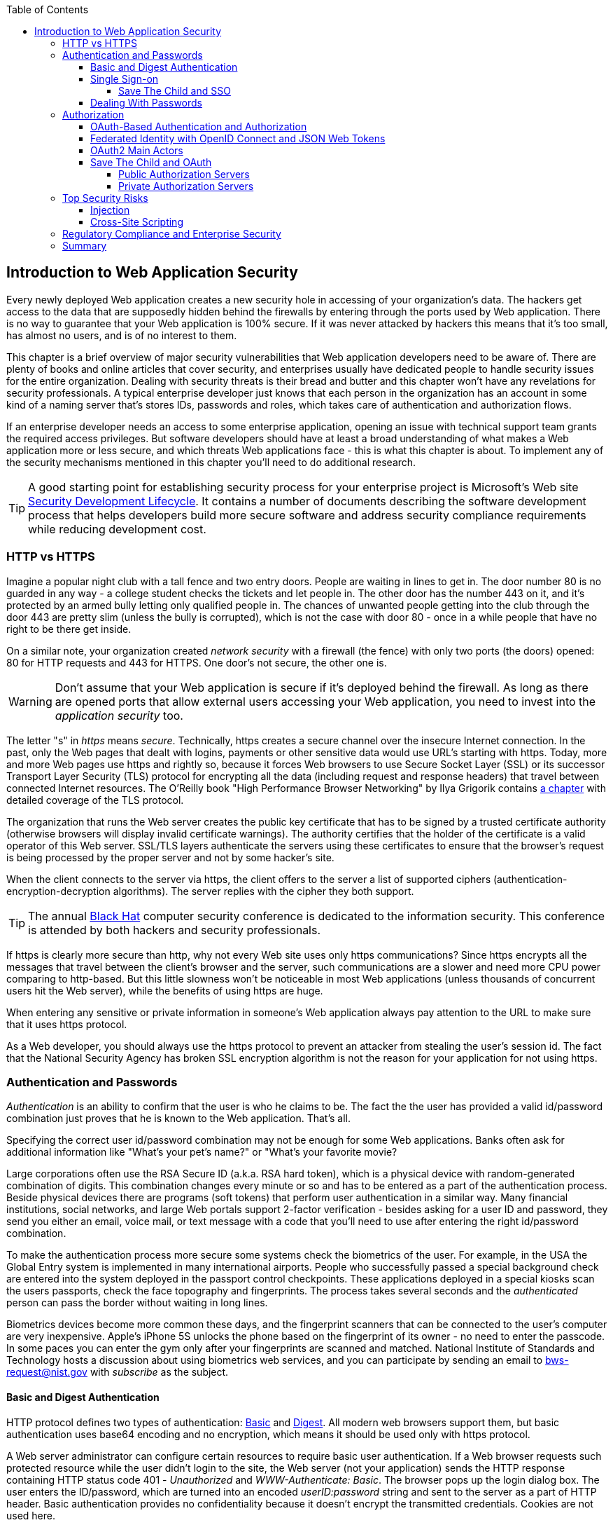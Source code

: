 :toc:
:toclevels: 4

== Introduction to Web Application Security 

Every newly deployed Web application creates a new security hole in accessing of your organization's data. The hackers get access to the data that are supposedly hidden behind the firewalls by entering through the ports used by Web application. There is no way to guarantee that your Web application is 100% secure. If it was never attacked by hackers this means that it's too small, has almost no users, and is of no interest to them. 
 
This chapter is a brief overview of major security vulnerabilities that Web application developers need to be aware of. There are plenty of books and online articles that cover security, and enterprises usually have dedicated people to handle security issues for the entire organization. Dealing with security threats is their bread and butter and this chapter won't have any revelations for security professionals. A typical enterprise developer just knows that each person in the organization has an account in some kind of a naming server that's stores IDs, passwords and roles, which takes care of authentication and authorization flows.  

If an enterprise developer needs an access to some enterprise application, opening an issue with technical support team grants the required access privileges. But software developers should have at least a broad understanding of what makes a Web application more or less secure, and which threats Web applications face - this is what this chapter is about. To implement any of the security mechanisms mentioned in this chapter you'll need to do additional research.

TIP: A good starting point for establishing security process for your enterprise project is  Microsoft's Web site http://www.microsoft.com/security/sdl/default.aspx[Security Development Lifecycle]. It contains a number of documents describing the software development process that helps developers build more secure software and address security compliance requirements while reducing development cost.  

=== HTTP vs HTTPS 

Imagine a popular night club with a tall fence and two entry doors. People are waiting in lines to get in. The door number 80 is no guarded in any way - a college student checks the tickets and let people in. The other door has the number 443 on it, and it's protected by an armed bully letting only qualified people in. The chances of unwanted people getting into the club through the door 443 are pretty slim (unless the bully is corrupted), which is not the case with door 80 - once in a while people that have no right to be there get inside.

On a similar note, your organization created _network security_ with a firewall (the fence) with only two ports (the doors) opened: 80 for HTTP requests and 443 for HTTPS. One door's not secure, the other one is.

WARNING: Don't assume that your Web application is secure if it's deployed behind the firewall. As long as there are opened ports that allow external users accessing your Web application, you need to invest into the _application security_ too.

The letter "s" in _https_ means _secure_. Technically, https creates a secure channel over the insecure Internet connection. In the past, only the Web pages that dealt with logins, payments or other  sensitive data would use URL's starting with https. Today, more and more Web pages use https and rightly so, because it forces Web browsers to use Secure Socket Layer (SSL) or its successor Transport Layer Security (TLS) protocol for encrypting all the data (including request and response headers) that travel between connected Internet resources. The O'Reilly book "High Performance Browser Networking" by Ilya Grigorik  contains http://chimera.labs.oreilly.com/books/1230000000545/ch04.html[a chapter] with detailed coverage of the TLS protocol. 

The organization that runs the Web server creates the  public key certificate that has to be signed by a trusted certificate authority (otherwise browsers will display invalid certificate warnings). The authority certifies that the holder of the certificate is a valid operator of this Web server.  SSL/TLS layers authenticate the servers using these certificates to ensure that the browser's request is being processed by the proper server and not by some hacker's site.

When the client connects to the server via https, the client offers to the server a list of supported ciphers (authentication-encryption-decryption algorithms). The server replies with the cipher they both support.

TIP: The annual http://www.blackhat.com/[Black Hat] computer security conference is dedicated to the information security. This conference is attended by both hackers and security professionals.

If https is clearly more secure than http, why not every Web site uses only https communications? Since https encrypts all the messages that travel between the client's browser and the server, such communications are a slower and need more CPU power comparing to http-based. But this little slowness won't be noticeable in most Web applications (unless thousands of concurrent users hit the Web server), while the benefits of using https are huge.

When entering any sensitive or private information in someone's Web application always pay attention to the URL to make sure that it uses https protocol.

As a Web developer, you should always use the https protocol to prevent an attacker from stealing the user's session id. The fact that the National Security Agency has broken SSL encryption algorithm is not the reason for your application for not using https.


=== Authentication and Passwords

_Authentication_ is an ability to confirm that the user is who he claims to be. The fact the the user has provided a valid id/password combination just proves that he is known to the Web application. That's all. 

Specifying the correct user id/password combination may not be enough for some Web applications. Banks often ask for additional information like "What's your pet's name?" or "What's your favorite movie? 

Large corporations often use the RSA Secure ID (a.k.a. RSA hard token), which is a physical device with random-generated combination of digits. This combination changes every minute or so and has to be entered as a part of the authentication process. Beside physical devices there are programs (soft tokens) that perform user authentication in a similar way.
Many financial institutions, social networks, and  large Web portals support 2-factor verification -  besides asking for a user ID and password, they send you either an email, voice mail, or text message with a code that you'll need to use after entering the right id/password combination.

To make the authentication process more secure some systems check the biometrics of the user. For example, in the USA the Global Entry system is implemented in many international airports. People who successfully passed a special background check are entered into the system deployed in the passport control checkpoints. These applications deployed in a special kiosks scan the users passports, check the face topography and fingerprints. The process takes several seconds and the _authenticated_ person can pass the border without waiting in long lines.

Biometrics devices become more common these days, and the fingerprint scanners that can be connected to the user's computer are very inexpensive. Apple's iPhone 5S unlocks the phone based on the fingerprint of its owner - no need to enter the passcode. In some paces you can enter the gym only after your fingerprints are scanned and matched. National Institute of Standards and Technology hosts a discussion about using biometrics web services, and you can participate by sending an email to bws-request@nist.gov with _subscribe_ as the subject. 

==== Basic and Digest Authentication 

HTTP protocol defines two types of authentication: http://en.wikipedia.org/wiki/Basic_access_authentication[Basic] and http://en.wikipedia.org/wiki/Digest_access_authentication[Digest]. All modern web browsers support them, but basic authentication uses base64 encoding and no encryption, which means it should be used only with https protocol. 

A Web server administrator can configure certain resources to require basic user authentication.  If a Web browser requests such protected resource while the user didn't login to the site, the Web server (not your application) sends the HTTP response containing HTTP status code 401 - _Unauthorized_ and _WWW-Authenticate: Basic_. The browser pops up the login dialog box. The user enters the ID/password, which are turned into an encoded _userID:password_ string and sent to the server as a part of HTTP header. Basic authentication provides no confidentiality because it doesn't encrypt the transmitted credentials. Cookies are not used here.

With digest authentication, the server also responds with 401 (_WWW-Authenticate: Digest_). However, it also sends along additional data which allows the Web Browser to apply a hash function to the password. Then the browser sends encrypted password to the server. Digest authentication is more secure than the basic one, but it's still less secure than authentication that uses public keys or Kerberos authentication protocol. 

TIP: The HTTP status code 403 (_Forbidden_) differs from 401. While 401 means that the user needs to login to access the resource, 403 means that the user is authenticated, but his security level is not high enough to see the data. For example, not every user role is authorized to see the Web page with salary report.

==== Single Sign-on 

Pretty often an enterprise user has to work with more than one corporate Web applications, and maintaining, remembering, supporting multiple passwords should be avoided. Many enterprises implement internally a single sign-on (SSO) mechanism to eliminate the need for the user to enter his login credential more then once even if the user works with multiple applications. Accordingly, if the user signs out from one of these applications, terminates his access to all of them. SSO solutions makes authentication totally transparent to your application.

Typically, when the user logs on to your application, the logon process is intercepted and handled by pre-configured single sign-on software (e.g. Oracle Enterprise Single Sign-On, CA SiteMinder, IBM Security Access Manager for Enterprise SSO, or Evidian Enterprise SSO). The SSO infrastructure verifies user's credentials by making a call to a corporate LDAP server and creates a user's session.
Usually a Web server is configured with some Web agent, which will add the user's credential to the HTTP header, which your application can fetch.

The future access to the protected Web application is provided automatically (by the SSO server)without even displaying a logon window as long as the user's session is active. SSO servers also log all login attempts in a central place, which can be very important to meet the enterprise regulatory requirements (e.g. Sarbanes-Oxley in financial industry or medical confidentiality in the insurance business).

In the consumer-oriented Internet space single (or reduced) sign-on solutions become more and more popular. For example, some Web applications allow reusing your Twitter or Facebook credentials (provided that you've logged on to one of these applications) without the need to go through additional authentication procedures. Basically, your application can delegate authentication procedures to Facebook, Twitter, Google and other authorization services, which we'll discuss later in the section on OAuth. 

Back in 2010, Facebook has introduced their https://www.facebook.com/pages/Single-sign-on/108568432501463#[SSO solution] that helps millions of people log on to other applications. This is especially important in the mobile world, where users' typing should be minimized. Instead of asking the user to enter credentials, your application can show the button "Login with FaceBook". 

Facebook has published JavaScript API that allows implementing FaceBook Login in your Web applications(they also offer native API for iOS and Android apps). For more details visit online documentation on https://developers.facebook.com/docs/facebook-login/[FaceBook Login API].

In addition to Facebook other popular social networks offer authentication across the applications: 

* If you want your application to have a button "Login with Twitter", refer to the Sign in with Twitter API https://dev.twitter.com/docs/auth/sign-twitter[documentation].

* LinkedIn is a popular social network for professionals. It also offers API to create the button "Sign in with LinkedIn". For details visit LinkedIn http://developer.linkedin.com/javascript[online documentation] for developers.

* Google also offers the OAuth-based authentication API. Details about their client library for JavaScript are published https://developers.google.com/api-client-library/javascript/features/authentication[online]. For implementing SAML-based SSO with Google, visit  https://developers.google.com/google-apps/sso/saml_reference_implementation[this Web page].

* Mozilla offers a new way to sign-in using any of your existing email addresses using http://www.mozilla.org/en-US/persona/[Persona]. 

Typically, large enterprises would not want users  to use social networking logins. But some enterprises started to integrate their applications with social networks, so SSO via social networks will become more and more popular.  Especially now, with the spread of mobile devices, the users may need to be able to get authenticated and authorized while being outside of the enterprise perimeter. We'll discuss it in more detail in the section on OAuth.

===== Save The Child and SSO

Is there a use of SSO for our charity application Save The Child? Certainly. In this book we're mostly concerned about developing the UI for the consumer-facing part of this application. But there is also a back office team that is involved with the content management that produces the information for the consumer. 

For example, the employees of our charity organization create fund-raising campaigns in different cities. If an employee of this firm logged in to his desktop, our Save The Child Web application shouldn't ask him to login. SSO can be a solution here.


==== Dealing With Passwords

It might sound obvious, but we'll still remind you  that the Web client should never send passwords in clear text. Use http://en.wikipedia.org/wiki/Secure_Hash_Algorithm[Secure Hash Algorithms] (SHA). Longer passwords are more secure, because if an attacker will try to guess the password  by using dictionaries to generate every possible combination of characters (brute-forcing attack), it'll take a lot more time with long passwords. Periodical changing of the passwords makes the hacker's work more difficult too. 
Typically, after successful authentication the server creates and sends to the Web client the session ID, which is stored as a cookie on the client's computer. Then, on each subsequent request to the server the Web browser will place the session id in the HTTP request object and send it along with each request. Technically, the user's identity is  always known at the server side, so the server-side code can re-authenticate the user more than once (without the user even knowing it) whenever the Web client requests the protected resource. 

TIP: Salted hashes increase security by adding _salt_ - a randomly generated data that's concatenated with the password and then processed by a hash function. 

Have you ever wondered why Automated Teller Machines (ATM) often ask you to enter PIN more then once? Say, you've deposited a check and then want to see  the balance.on your account. After the check deposit has been completed your ATM session was invalidated to protect the careless users who may rush out from the bank in a hurry as soon as the transaction is finished. Otherwise the next person by the ATM could have requested a cash withdrawal from your bank account. 

On the same note, if the Web application's session is idling more than allowed time interval, the session should be automatically invalidated.  If a trader in a brokerage house is not interacting with the Web trading application for some time, invalidate the session programmatically to exclude the situation when the trader stepped out, and someone else is buying financial products on his behalf.

=== Authorization

_Authorization_ is a way to determine which operations the user can perform and what data he can access. For example, the owner of the company can perform money withdrawals and transfers from the online business bank account, while the company accountant is provided with the read-only access. 

NOTE: Similarly to authentication the user's authorization can be checked more than once during the user's session. As a matter of fact, authorization can even change during the session (e.g. a financial application can allow trades only during the business hours of the stock exchange).

Users of the application are grouped by roles, and each role comes with a set of privileges. The user can be given a privilege to read and modify certain data, while other can be hidden. In the relational DBMS realm there is a term _row-level security_, which means that the same query can produce different results to different users. Such security policies are implemented at the data source level. 

A simple use case where row-level security is really useful is a salary report. While the employee can see only his salary report, the head of department can see the data of all subordinates.

Authorization is usually linked with the user's session. HTTP is stateless protocol, so if a user retrieves a Web page from a Web server, and then goes to another Web page, this second page does not know what has been shown or selected on the first one. For example, in case of an online store the user adds an item to the shopping cart and moves to another page to continue shopping. To preserve the data needed to more than one Web pages (e.g. the content of the shopping cart) the server-side code must implement session tracking. The session information can be passed all the way down to the database level when need be.

NOTE: Session tracking is usually controlled on the server side. If you'd like to get familiar with session tracking options in greater details, consult the product documentation for the server or technology being used with your Web application. For example, if you use Java, you can read Oracle's documentation for their http://docs.oracle.com/cd/E13222_01/wls/docs103/webapp/sessions.html[WebLogic server] that describes the option on session management.

==== OAuth-Based Authentication and Authorization 

To put it simple, OAuth is a mechanism of delegated authorization. OpenID Connect is a OAuth-based mechanism for authentication. Let's start with authentication first.

Most likely you ran into Web applications that offer you to share your actions via social networks. For example, you just made a donation and want to share this information via social networks. 

If our charity application needed to access the user's Facebook account for authentication, the charity app could have asked the user Facebook's ID and password. This wouldn't be the right approach, because the charity application would get the user's Facebook id/password in clear text along with the  full access to the user's Facebook account. But the charity app only needed to authenticate the Facebook user. Hence there is a need for a mechanism to give a _limited access_ to Facebook to the third party applications. 


http://oauth.net/[OAuth] became one of the mechanisms for providing a limited access to an authorizing facility. OAuth is "An open protocol to allow secure authorization in a simple and standard method from web, mobile and desktop applications".
Its http://tools.ietf.org/html/rfc6749[current draft specification] provides the following definition:

_The OAuth 2.0 authorization framework enables a third-party application to obtain limited access to an HTTP service, either on behalf of a resource owner by orchestrating an approval interaction between the resource owner and the HTTP service, or by allowing the third-party application to obtain access on its own behalf._

Aron Parecki writes in his book "OAuth 2.0: The Definite Guide: _"Many cars today come with a valet key. It is a special key you give a parking attendant. Unlike your regular key, the valet key can only turn on the engine but will not open the trunk or glove compartment, or may not let the car drive more than a mile or two. Regardless of what restrictions the valet key imposes, the idea is very clever. You give someone limited access to your car with a special key, while using your regular key to unlock everything."_ This is a good example of a limited access to a resource in a real life. The OAuth2 authorization server gives the requesting application an _access token_ (think valet key) so it can access, say the charity application.   

OAuth allows users to give limited access to third-party applications without giving away their passwords. The access permission is given to the user in a form of access token with limited privileges and for a limited time. Coming back to our example of communication between the charity app and Facebook (unless we have our own enterprise authentication server), the former would get a limited access to the user's Facebook account (just the valet key, not the master key). 

IMPORTANT: OAuth becomes a standard protocol for developing the applications that require authorization. With OAuth application developers won't need to use proprietary protocols if they need to add an ability to identify the user via multiple authorization servers. 

==== Federated Identity with OpenID Connect and JSON Web Tokens

There is a term http://en.wikipedia.org/wiki/Federated_identity[_federated identity_], which Wikipedia defines as the means of linking a person's electronic identity and attributes, stored across multiple distinct identity management systems. This is similar to the enterprise single sign-on, but is wider because the authentication token with the information about the user's identity can be passed across multiple departments or organizations and software systems. 

Microsoft's publication called http://msdn.microsoft.com/en-us/library/ff423674.aspx["A Guide to Claims-Based Identity and Access Control"] includes a section on http://msdn.microsoft.com/en-us/library/ff359110.aspx[federated identity for Web applications"] with greater details on this subject. 

In the past, the markup language http://en.wikipedia.org/wiki/Security_Assertion_Markup_Language[SAML] was the most popular open standard data format for exchanging authentication and authorization data. http://openid.net/connect/[OpenID Connect] is a newer open standard. It's a layer on top of OAuth2 that simply verifies the identity of the user.  http://openid.net/get-an-openid/[OpenID providers] that can confirm the user's identity include such companies as Google, Yahoo!, IBM, VeriSign and more.  
Typically OpenID Connect uses so-called http://self-issued.info/docs/draft-ietf-oauth-json-web-token.html[JSON Web Tokens(JWT)], which should eventually replace popular XML-based SAML tokens. JSON Web Token is base64 encoded and signed JSON data structure. While OAuth2 spec doesn't mandate using JSON Web Tokens, they became a de-facto standard token format. 

To have a better understanding of how the JSON Web tokens are encoded, visit the http://openidtest.uninett.no/jwt[Federation Lab], which is a Web site with a set of tools for testing and verification od various identity protocols. In particular, you can enter a JWT in a clear text, select a secret signature and encode the token using the HS256 algorithm as shown on the diagram <<FIG10-000>>.

[[FIG10-000]]
.Encoding JSON Web Token
image::images/fig_10_000.png[]


.Using Facebook API
*******
Facebook is one of the authorization servers that offer OAuth2-based authentication and authorization API.  The online document https://developers.facebook.com/docs/javascript/quickstart/["Quickstart: Facebook SDK for JavaScript"] is a good starting point. 

Before using the SDK you need to register your application with Facebook by creating a client ID and obtaining the client secret (the password). Then use the JavaScript SDK code (provided by Facebook) in your Web application. Include the newly created app id there too. During this registration stage you'll need to specify the URI where the user should be redirected in case of successful login. Then add a JavaScript code to support required Facebook API (e.g. for Login) to your application. You can find a sample JavaScript code that uses Facebook Login API in https://developers.facebook.com/docs/facebook-login/login-flow-for-web/[this guide].

Facebook Login API communicates with your application by sending events as soon as the login status changes. Facebook will send the authorization token to your application's code. As we mentioned earlier, authorization token is a secure encoded string that identifies the user and the app, contains the information about permissions and has the expiration time. Your application's JavaScript code makes calls to Facebook SDK API, and each of these calls will include the token as a parameter or inside the HTTP request header.
*******

==== OAuth2 Main Actors

Any communications with OAuth2 servers are made through https connections. Below are the main actors of the OAuth flows:

* The user who owns the account with some of the resource servers (e.g. account at Facebook, Google et al.) is called _resource owner_.

* The application that tries to authenticate the resource owner is called _the client application_. This is an application that offers the buttons like "Login with FaceBook", "Login with Twitter" and the likes.  The client application 

* The _resource server_ is a place where the resource owner stores his data (e.g. Facebook, Google et al.) 

* The _authorization server_ checks the credentials of the resource owner and returns an authorization token with limited information about the user. It can be the same as resource server, but not necessarily. Facebook, Google, Windows Live, Twitter, GitHub are some of the examples of authorization servers. For the current list of OAuth2  implementations visit http://oauth.net/2[oauth.net/2]. 

To implement OAuth2 in your JavaScript code, you need to pick the a resource/authorization server and study their API documentation. Keep in mind that OAuth2 defines two types of clients - public and confidential. Public clients use embedded password while communicating with the authorization server. If you're going to keep the password inside your JavaScript code, it won't be safe. To be considered  a confidential client, a Web application should store its password on the server side.

OAuth has provisions for creating authorization tokens to browser-only applications, for mobile applications, and for the server-to-server communications. For the in-depth coverage get the O'Reilly book by Aaron Parecki http://shop.oreilly.com/product/0636920023531.do["OAuth 2.0: The Definite Guide"].


==== Save The Child and OAuth

We can distinguish two major scenarios of a third party with the OAuth servers. In one scenario OAuth authorization servers are publicly available, in the other - privately own by the enterprise. Let's consider these scenarios in the context of our charity non-profit organization.

===== Public Authorization Servers 

A Facebook account owner works with _the client_ (the Save The Child application) . The client uses the external _authorization server_ (Facebook) to request the authorization of the the user's work with the charity application. The client has to be registered with the authorization server to be able to participate in such OAuth flow. The authorization server returns a token offering a limited access to the Save The Child application. The diagram <<FIG10-0>> shows a use case where Save The Child uses Facebook for authentication and authorization. 

[[FIG10-0]]
.Save The Child and OAuth
image::images/fig_10_00.png[]

While the client application tries to get an  authorization from the authorization server, it can open a so-called _consent window_ that would warn the user that the Save The Child application tries to access certain information from your Facebook or Google's account. In this scenario the user still has a chance to deny such access. It's a good idea to display a message that the user's password (e.g. to Facebook or Google) will not be given to the client application.

Your application should request only minimum access to the user's resource server. For example, if the Save The Child application just needs to offer an easy authentication for all Facebook users, then do not request the write access to the user's Facebook account. On the other hand, if a kid was cured with the help of our charity application and he wants to share the good news with his Facebook friends, the Save The Child application needs a write permission to the user's Facebook account.

The UI code of the Save The Child application doesn't have to know how to parse the token returned by the authorization server. It can simply pass it the the Save The Child's server software (e.g. via the HTTP request header), which has to know how to read and decipher the information from the token. The client application sends to the authorization server only the client id, and not the client secret needed for deciphering the user's information from the token.
 
===== Private Authorization Servers 

The OAuth authorization server may be configured inside the enterprise, but may serve not only internal employees, but external partners too. Say,  one of the upcoming charity events is a marathon to fight cancer. To organize such a marathon our charity organization needs to use help of a partner company named Global Marathon Suppliers, which will take care of the logistics (providing banners, water, food, rain ponchos, blankets, branded tents et al.) 

It would be nice if our supplier would know up-to-date information about the number of participants in this event. If our charity firm will set them up with the access to our internal authorization server, the employees of the Global Marathon Suppliers can have limited access to the marathon participants. On the other hand, if the suppliers would open a limited access to their data, this could increase the productivity of the charity company employees. This is practical and cost-saving setup.

NOTE: The authors of this book were helping http://www.lls.org/[Leukemia and Lymphoma Society (LLS)] with developing both front and back end software.  LLS ran a number of successful marathons as well as many other campaigns for charity causes.
We also using https://developer.intuit.com/docs/0025_quickbooksapi/0055_devkits/0150_ipp_.net_devkit_3.0/authorization/0001_oauth_authorization[OAuth solution from Intuit QuickBooks] in the billing workflows for our software product for insurance industry at http://www.surancebay.com/[SuranceBay]. Our partner companies get limited access to our billing systems and  to theour software can access theirs. 


=== Top Security Risks

https://www.owasp.org[ Open Web Application Security Project (OWASP)] is an open source project focused on improving security of Web applications. OWASP is a collection of guides and tools for increasing  security of Web applications. OWASP publishes and maintains the list of https://www.owasp.org/index.php/Category:OWASP_Top_Ten_Project[top 10 security risks]. Figure <<FIG10-1>> shows how this list looked in 2013:

[[FIG10-1]]
.Top 10 security risks circa 2013
image::images/fig_10_01.png[]

This Web site allows you to drill down on each of the items from this list, see the illustration of the selected security vulnerability and recommendations on how to prevent it. You can also download this list as a http://owasptop10.googlecode.com/files/OWASP%20Top%2010%20-%202013.pdf[PDF document]. Let's review a couple of the top 10 security threats: injection and cross-site scripting.

==== Injection

If a bad guy will be able to _inject_ a piece of code that will run inside your Web application, such code can steal or damage the data from this  application. In the world of compiled libraries and executables injecting malicious code would be a rather difficult task. But if an application uses interpreted languages (e.g. JavaScript or clear text SQL) the task of injecting malicious code becomes a lot easier than you might think. Let's look at a typical example of SQL injection.

Say your application can search for data based on some keywords the user enters into a text input field. For example, to find all donors in the city of New York the user will enter the following: 

_"New York"; delete from donors;_ 

If the server side code of your application would be simply attaching the entered text to the SQL statement, this could result in execution of the following command:

_Select * from donors where city="New York"; delete from donors;_

This command doesn't require any additional comments, does it? Is there a way to prevent the users of you Web application from entering something like this? The first thing that comes to mind is to not allow the user to enter the city, but force him to select it from the list. But such a list of possible values might be huge. Besides, the hacker can modify the HTTP request after the browser sends it to the server.

TIP: Always use pre-compiled SQL statements that use parameters to pass the user's input into the database query (e.g. the _PreparedStatement_ in Java).  

The importance of the server-side validation shouldn't be underestimated. In some scenarios you can come up with a regular expression that checks for the matching patterns in the data received from the clients. In other cases you can write a regular expression that invalidate the data if it contains SQL (or other) keywords that leads to modifications  of the data on the server. 

TIP: Always minimize the interval between validating and using the data.  

In the ideal world the client-side code should not even send the non-validated data to the server. But in real-world you'll end up with duplicating some of the validation code in both the client and server. 

==== Cross-Site Scripting

Cross-site scripting (XSS) - the user of your Web application receive some unwanted code fragments from a malicious server that reaches the user via the site that a person visited (hence cross-site).
Single-page AJAX-based applications makes lots of under-the-hood requests to the servers, which increases the attack surface comparing to traditional legacy Web sites that would be downloading Web pages a lot less frequently.  
XSS can happen in three ways: 

* Reflected (a.k.a. phishing) - the Web page contains a link that seems valid, but when the user clicks on it, the user's browser receives and executes the the script created by the attacker.

* Stored - the external attacker managed to store the malicious script on the server that hosts someone's  Web application so every user will get it as a part of the Web page and their Web browser will execute it. For example, if a user's forum allows posting texts that include JavaScript code, a malicious code typed by a "bad guy" can be saved in the server's database and executed by users' browsers visited this forum afterward.

* Local - no server is involved. Web page A opens Web page B with malicious code, which in turn modifies the code of the page A. If your application uses a hash-tag(#) in URLs (e.g. http://savesickchild.org#something), make sure that before processing this _something_ doesn't contain anything like "_javascript:somecode_", which may have been attached to the URL by an attacker. 

W3C has published the draft of the https://dvcs.w3.org/hg/content-security-policy/raw-file/tip/csp-specification.dev.html[Content Security Policy] document - "a mechanism web applications can use to mitigate a broad class of content injection vulnerabilities, such as cross-site scripting".

TIP: In application security the term _man in the middle attack_ refers to the case when an attacker intercepts and modifies the data transmitted between two parties (usually the client and the server).

.STRIDE - Classification of Security Threats
*******
Microsoft has published http://msdn.microsoft.com/en-us/magazine/cc163519.aspx#S2[a classification] that divides security threats into six categories (hence six letters in the acronym STRIDE):

* Spoofing - an attacker pretends to be a legitimate user of some application, e.g. a banking system. This may be implemented using XSS. 
* Tampering - modifying the data that were not supposed to be modified (e.g. via SQL injection).
* Repudiation - the user denies that he sent the data (e.g. made an online transaction like purchase or sale) by modifying application's log files. 
* Information disclosure - an attacker get an access to the classified information
* Denial of Service (a.k.a. DoS) - make a server unavailable for the legitimate users, which often is implemented by generating a large number of simultaneous requests to saturate the server.
* Elevation of privilege - gaining an elevated access to the data, e.g. by obtaining administrative rights. 

NOTE: While we've been working on the section describing Apple's developers certificates (Chapter 14) their Web site was hacked and was not available for about two weeks. 
******* 

IMPORTANT: One of the OWASP guides is titled https://www.owasp.org/index.php/Web_Application_Penetration_Testing[Web Application Penetration Testing]. In about 350 pages it explains the methodology of testing a Web application for each vulnerability. OWASP defines _penetration test_ as a method of evaluating the security of a computer systems by simulating an attack. Hundreds of security experts from around the world have contributed to this guide. Running penetration tests should become a part of your development process, and the sooner you start running them the better.

=== Regulatory Compliance and Enterprise Security 

So far in this chapter we've been discussing security vulnerabilities from the technical perspective. But there is another aspect that can't be ignored - the regulatory compliance of the business you automate.

During the last four years the authors of this book  develop, deploy, support, and market the software that automates certain workflows for insurance agents. We serve more several hundreds of insurance agencies and more than 100K agents.  In this section we'll share with you our real-world experience of dealing with security while running our company, which sells software as service.  In addition to developing the application we had to set up the data centers and take care of security issues too. 

Our customers are insurance agencies and carriers. We charge for our services, and our customers pay using credit cards using our application. This opens up a totally different category of security concerns:

* Where the credit card numbers are stored?
* What if they get stolen?
* How secure is the payment portion of your application? 
* How the card holder's data is protected?
* Is there a firewall protecting customer's data?
* How the data is encrypted?
 
One of the first questions our perspective customers ask if our application is _PCI compliant_. They won't work with us until they review the _application-level security_ implemented in our system. As per the http://www.pcicomplianceguide.org/pci-basics.php[PCI Compliance Guide], "the Payment Card Industry Data Security Standard is used by all card brands to assure the security of the data gathered while an employee is making a transaction at a bank or participating vendor".

If your application stores PCI data, authenticating via FaceBook, Google or a similar OAuth service won't be an option. The users will be required to authenticate themselves by entering long passwords containing combinations of letters, numbers and special characters.

Even if you are not dealing with the credit card information, there are other areas where the application data must be protected. Take the human resources application - social security numbers (unique ID's of the USA residents) of employees must be encrypted.

Pretty often our perspective customers send us a questionnaire to see if our security measures are compliant with their requirements. In some cases this document can include as many as 300 questions.

You may want to implement different levels of security depending on what devices is being used to access your application - a public computer, an internal corporate computer, iPad or an Android tablet. If a desktop user forgot his password, you may implement a recovery mechanism that send an email to the user and expects to receive a certain  response from him. If the user holds a smartphone, the application can send a text message to his device.

If the user's record contains both his email and the cell phone number, the application should ask where to send the password recovery instructions. If a mobile device runs the hybrid or native version of the application, the user can be automatically switched to a messaging app of the device so he can read the text message while the main application remains at the view where authentication was required.

In the enterprise Web applications more than one layer of security must be implemented: at the communication protocol level, at the session level, and at the application level. The HTTP server http://nginx.com/[Nginx] besides being a high-performance proxy server and load balancer can serve as a security layer too. Your Web application can offload authentication tasks and validation of SSL certificates to Nginx. 

Most of the enterprise Web applications are deployed on the cluster of servers, which adds another task to your project plan: how to manage sessions in a cluster. The user's session has to be shared between all servers in a cluster. High-end application servers may implement this feature out of the box. For example, IBM WebSphere server has an option to tightly integrate HTTP sessions with its application security module. Another example is Terracotta Cluster, which has the Terracotta Web Sessions module that allows session to survive the nod hops and failures. But small or mid-size applications may require some custom solutions for distributed sessions.	

TIP: Minimize the amount of data stored in the user's session to simplify session replication. Store the data in the application cache, that can be replicated quickly and efficiently using open source or commercial products (e.g. JGroups, Terracotta et al).

Here's another topic to consider: multiple data centers when each one runs a cluster of servers. To speed up the disaster recovery process, your Web application has to be deployed in more than one data centers located in different geographical regions. The user authentication must work even if one of the data centers becomes not operational.

An external computer (e.g. Nginx server) can perform token-based authentication, but inside the system the token is used only when the access to protected resources is required. For example, when the application need to process a payment, it doesn't need to know any credit card details - it just uses the token to authorize the transaction of the  previously authenticated user. 

This grab bag of security considerations mentioned in this section is not a complete list of security-related issues that your IT organization needs to take care of. If you work for a large enterprise on the Intranet applications, these security issues may not sound as overly important. But as soon as your Web application starts serving external Internet users, someone has to worry about potential security holes that were not in the picture for internal applications. Our message to you is simple: "Take security very seriously if you are planning to develop deploy, and run a production-grade  enterprise Web application".

=== Summary

Every enterprise Web application has to run in a secure environment. The mere fact that the application runs inside the firewall doesn't make it secure. First, if you're opening at least one port to the outside world, a malicious code can sneak in. Second, there can be an "angry employee" or just a "curious programmer" inside the organization who can inject the unwanted code.

The proper validation of the received data is very important. Ideally, use the _white list_ validation to compare the user's input against the list of allowed values. Otherwise do a _black list_ validation to compare against the keywords that are not allowed in the data entered by the user.

There is no way to to guarantee that your application is 100% protected from security breaches. But you should ensure that your application runs in the environment with the latest available patches for known security vulnerabilities. For example, if your application includes components written in  Java programming language, install http://www.oracle.com/technetwork/topics/security/alerts-086861.html[critical security patches] as soon as they become available.  

With proliferation of clouds, social networks, and sites that offer free or cheap storage people lose control over security hoping that Amazon, Google or Dropbox will take care of it. Besides software solutions, software-as-a-service providers deploy specialized hardware - security appliances that serve as firewalls, perform content filtering, virus and intrusion detection. Interestingly enough, hardware security appliances are also vulnerable.

In any case, the end users upload their personal files without thinking twice. Enterprises are more cautious and prefer private clouds installed on their own servers, where they administer and protect data themselves. The users who access Internet from their mobile devices have little or no control of how secure their devices are. So the person in charge of the Web application has to make sure that it's as secure as possible.  